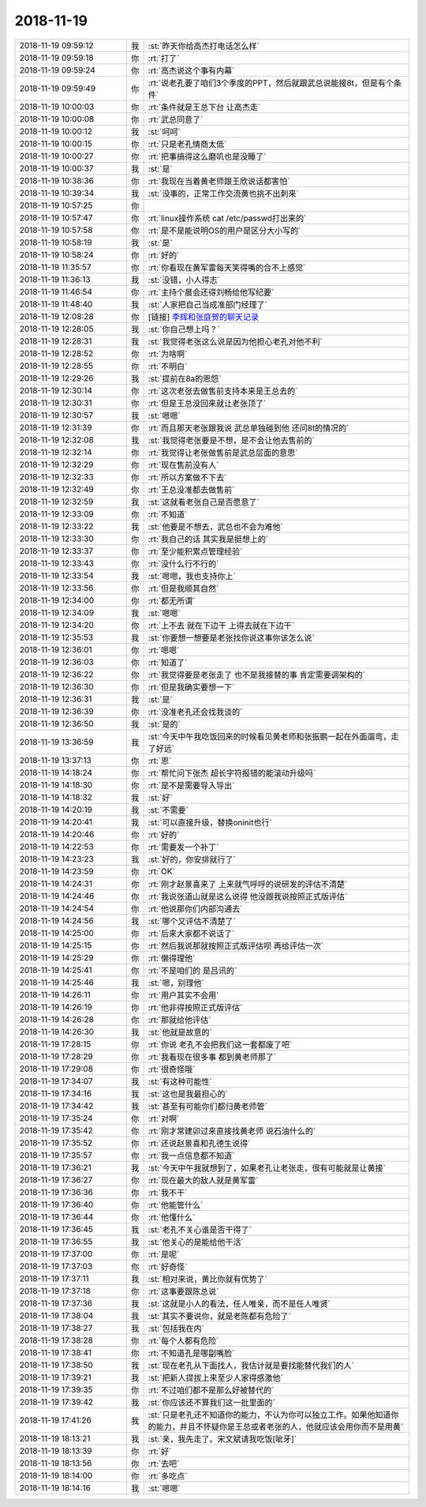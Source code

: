 2018-11-19
-------------

.. list-table::
   :widths: 25, 1, 60

   * - 2018-11-19 09:59:12
     - 我
     - :st:`昨天你给高杰打电话怎么样`
   * - 2018-11-19 09:59:18
     - 你
     - :rt:`打了`
   * - 2018-11-19 09:59:24
     - 你
     - :rt:`高杰说这个事有内幕`
   * - 2018-11-19 09:59:49
     - 你
     - :rt:`说老孔要了咱们3个季度的PPT，然后就跟武总说能接8t，但是有个条件`
   * - 2018-11-19 10:00:03
     - 你
     - :rt:`条件就是王总下台 让高杰走`
   * - 2018-11-19 10:00:08
     - 你
     - :rt:`武总同意了`
   * - 2018-11-19 10:00:12
     - 我
     - :st:`呵呵`
   * - 2018-11-19 10:00:15
     - 你
     - :rt:`只是老孔情商太低`
   * - 2018-11-19 10:00:27
     - 你
     - :rt:`把事搞得这么磨叽也是没睡了`
   * - 2018-11-19 10:00:37
     - 我
     - :st:`是`
   * - 2018-11-19 10:38:36
     - 你
     - :rt:`我现在当着黄老师跟王欣说话都害怕`
   * - 2018-11-19 10:39:34
     - 我
     - :st:`没事的，正常工作交流黄也挑不出刺来`
   * - 2018-11-19 10:57:25
     - 你
     - .. image:: images/247398.jpg
          :width: 100px
   * - 2018-11-19 10:57:47
     - 你
     - :rt:`linux操作系统 cat /etc/passwd打出来的`
   * - 2018-11-19 10:57:58
     - 你
     - :rt:`是不是能说明OS的用户是区分大小写的`
   * - 2018-11-19 10:58:19
     - 我
     - :st:`是`
   * - 2018-11-19 10:58:24
     - 你
     - :rt:`好的`
   * - 2018-11-19 11:35:57
     - 你
     - :rt:`你看现在黄军雷每天笑得嘴的合不上感觉`
   * - 2018-11-19 11:36:13
     - 我
     - :st:`没错，小人得志`
   * - 2018-11-19 11:46:54
     - 你
     - :rt:`主持个晨会还得刘畅给他写纪要`
   * - 2018-11-19 11:48:40
     - 我
     - :st:`人家把自己当成准部门经理了`
   * - 2018-11-19 12:08:28
     - 你
     - [链接] `李辉和张庭贺的聊天记录 <https://support.weixin.qq.com/cgi-bin/mmsupport-bin/readtemplate?t=page/favorite_record__w_unsupport>`_
   * - 2018-11-19 12:28:05
     - 我
     - :st:`你自己想上吗？`
   * - 2018-11-19 12:28:31
     - 我
     - :st:`我觉得老张这么说是因为他担心老孔对他不利`
   * - 2018-11-19 12:28:52
     - 你
     - :rt:`为啥啊`
   * - 2018-11-19 12:28:55
     - 你
     - :rt:`不明白`
   * - 2018-11-19 12:29:26
     - 我
     - :st:`提前在8a的恩怨`
   * - 2018-11-19 12:30:14
     - 你
     - :rt:`这次老张去做售前支持本来是王总去的`
   * - 2018-11-19 12:30:31
     - 你
     - :rt:`但是王总没回来就让老张顶了`
   * - 2018-11-19 12:30:57
     - 我
     - :st:`嗯嗯`
   * - 2018-11-19 12:31:39
     - 你
     - :rt:`而且那天老张跟我说 武总单独碰到他 还问8t的情况的`
   * - 2018-11-19 12:32:08
     - 我
     - :st:`我觉得老张要是不想，是不会让他去售前的`
   * - 2018-11-19 12:32:14
     - 你
     - :rt:`我觉得让老张做售前是武总层面的意思`
   * - 2018-11-19 12:32:29
     - 你
     - :rt:`现在售前没有人`
   * - 2018-11-19 12:32:33
     - 你
     - :rt:`所以方案做不下去`
   * - 2018-11-19 12:32:49
     - 你
     - :rt:`王总没准都去做售前`
   * - 2018-11-19 12:32:59
     - 我
     - :st:`这就看老张自己是否愿意了`
   * - 2018-11-19 12:33:09
     - 你
     - :rt:`不知道`
   * - 2018-11-19 12:33:22
     - 我
     - :st:`他要是不想去，武总也不会为难他`
   * - 2018-11-19 12:33:30
     - 你
     - :rt:`我自己的话 其实我是挺想上的`
   * - 2018-11-19 12:33:37
     - 你
     - :rt:`至少能积累点管理经验`
   * - 2018-11-19 12:33:43
     - 你
     - :rt:`没什么行不行的`
   * - 2018-11-19 12:33:54
     - 我
     - :st:`嗯嗯，我也支持你上`
   * - 2018-11-19 12:33:56
     - 你
     - :rt:`但是我顺其自然`
   * - 2018-11-19 12:34:00
     - 你
     - :rt:`都无所谓`
   * - 2018-11-19 12:34:09
     - 我
     - :st:`嗯嗯`
   * - 2018-11-19 12:34:20
     - 你
     - :rt:`上不去 就在下边干 上得去就在下边干`
   * - 2018-11-19 12:35:53
     - 我
     - :st:`你要想一想要是老张找你说这事你该怎么说`
   * - 2018-11-19 12:36:01
     - 你
     - :rt:`嗯嗯`
   * - 2018-11-19 12:36:03
     - 你
     - :rt:`知道了`
   * - 2018-11-19 12:36:22
     - 你
     - :rt:`我觉得要是老张走了 也不是我接替的事 肯定需要调架构的`
   * - 2018-11-19 12:36:30
     - 你
     - :rt:`但是我确实要想一下`
   * - 2018-11-19 12:36:31
     - 我
     - :st:`是`
   * - 2018-11-19 12:36:39
     - 你
     - :rt:`没准老孔还会找我谈的`
   * - 2018-11-19 12:36:50
     - 我
     - :st:`是的`
   * - 2018-11-19 13:36:59
     - 我
     - :st:`今天中午我吃饭回来的时候看见黄老师和张振鹏一起在外面遛弯，走了好远`
   * - 2018-11-19 13:37:13
     - 你
     - :rt:`恩`
   * - 2018-11-19 14:18:24
     - 你
     - :rt:`帮忙问下张杰 超长字符报错的能滚动升级吗`
   * - 2018-11-19 14:18:30
     - 你
     - :rt:`是不是需要导入导出`
   * - 2018-11-19 14:18:32
     - 我
     - :st:`好`
   * - 2018-11-19 14:20:19
     - 我
     - :st:`不需要`
   * - 2018-11-19 14:20:41
     - 我
     - :st:`可以直接升级，替换oninit也行`
   * - 2018-11-19 14:20:46
     - 你
     - :rt:`好的`
   * - 2018-11-19 14:22:53
     - 你
     - :rt:`需要发一个补丁`
   * - 2018-11-19 14:23:23
     - 我
     - :st:`好的，你安排就行了`
   * - 2018-11-19 14:23:59
     - 你
     - :rt:`OK`
   * - 2018-11-19 14:24:31
     - 你
     - :rt:`刚才赵景喜来了 上来就气呼呼的说研发的评估不清楚`
   * - 2018-11-19 14:24:46
     - 你
     - :rt:`我说张道山就是这么说得 他没跟我说按照正式版评估`
   * - 2018-11-19 14:24:54
     - 你
     - :rt:`他说那你们内部沟通去`
   * - 2018-11-19 14:24:56
     - 我
     - :st:`哪个又评估不清楚了`
   * - 2018-11-19 14:25:00
     - 你
     - :rt:`后来大家都不说话了`
   * - 2018-11-19 14:25:15
     - 你
     - :rt:`然后我说那就按照正式版评估呗 再给评估一次`
   * - 2018-11-19 14:25:29
     - 你
     - :rt:`懒得理他`
   * - 2018-11-19 14:25:41
     - 你
     - :rt:`不是咱们的 是吕讯的`
   * - 2018-11-19 14:25:46
     - 我
     - :st:`嗯，别理他`
   * - 2018-11-19 14:26:11
     - 你
     - :rt:`用户其实不会用`
   * - 2018-11-19 14:26:19
     - 你
     - :rt:`他非得按照正式版评估`
   * - 2018-11-19 14:26:28
     - 你
     - :rt:`那就给他评估`
   * - 2018-11-19 14:26:30
     - 我
     - :st:`他就是故意的`
   * - 2018-11-19 17:28:15
     - 你
     - :rt:`你说 老孔不会把我们这一套都废了吧`
   * - 2018-11-19 17:28:29
     - 你
     - :rt:`我看现在很多事 都到黄老师那了`
   * - 2018-11-19 17:29:08
     - 你
     - :rt:`很奇怪哦`
   * - 2018-11-19 17:34:07
     - 我
     - :st:`有这种可能性`
   * - 2018-11-19 17:34:16
     - 我
     - :st:`这也是我最担心的`
   * - 2018-11-19 17:34:42
     - 我
     - :st:`甚至有可能你们都归黄老师管`
   * - 2018-11-19 17:35:24
     - 你
     - :rt:`对啊`
   * - 2018-11-19 17:35:42
     - 你
     - :rt:`刚才常建卯过来直接找黄老师 说石油什么的`
   * - 2018-11-19 17:35:52
     - 你
     - :rt:`还说赵景喜和孔德生说得`
   * - 2018-11-19 17:35:57
     - 你
     - :rt:`我一点信息都不知道`
   * - 2018-11-19 17:36:21
     - 我
     - :st:`今天中午我就想到了，如果老孔让老张走，很有可能就是让黄接`
   * - 2018-11-19 17:36:27
     - 你
     - :rt:`现在最大的敌人就是黄军雷`
   * - 2018-11-19 17:36:36
     - 你
     - :rt:`我不干`
   * - 2018-11-19 17:36:40
     - 你
     - :rt:`他能管什么`
   * - 2018-11-19 17:36:44
     - 你
     - :rt:`他懂什么`
   * - 2018-11-19 17:36:45
     - 我
     - :st:`老孔不关心谁是否干得了`
   * - 2018-11-19 17:36:55
     - 我
     - :st:`他关心的是能给他干活`
   * - 2018-11-19 17:37:00
     - 你
     - :rt:`是呢`
   * - 2018-11-19 17:37:03
     - 你
     - :rt:`好奇怪`
   * - 2018-11-19 17:37:11
     - 我
     - :st:`相对来说，黄比你就有优势了`
   * - 2018-11-19 17:37:18
     - 你
     - :rt:`这事要跟陈总说`
   * - 2018-11-19 17:37:36
     - 我
     - :st:`这就是小人的看法，任人唯亲，而不是任人唯贤`
   * - 2018-11-19 17:38:04
     - 我
     - :st:`其实不要说你，就是老陈都有危险了`
   * - 2018-11-19 17:38:27
     - 我
     - :st:`包括我在内`
   * - 2018-11-19 17:38:28
     - 你
     - :rt:`每个人都有危险`
   * - 2018-11-19 17:38:41
     - 你
     - :rt:`不知道孔是哪副嘴脸`
   * - 2018-11-19 17:38:50
     - 我
     - :st:`现在老孔从下面找人，我估计就是要找能替代我们的人`
   * - 2018-11-19 17:39:21
     - 我
     - :st:`把新人提拔上来至少人家得感激他`
   * - 2018-11-19 17:39:35
     - 你
     - :rt:`不过咱们都不是那么好被替代的`
   * - 2018-11-19 17:39:42
     - 我
     - :st:`你应该还不算我们这一批里面的`
   * - 2018-11-19 17:41:26
     - 我
     - :st:`只是老孔还不知道你的能力，不认为你可以独立工作。如果他知道你的能力，并且不怀疑你是王总或者老张的人，他就应该会用你而不是用黄`
   * - 2018-11-19 18:13:21
     - 我
     - :st:`亲，我先走了。宋文斌请我吃饭[呲牙]`
   * - 2018-11-19 18:13:39
     - 你
     - :rt:`好`
   * - 2018-11-19 18:13:56
     - 你
     - :rt:`去吧`
   * - 2018-11-19 18:14:00
     - 你
     - :rt:`多吃点`
   * - 2018-11-19 18:14:16
     - 我
     - :st:`嗯嗯`